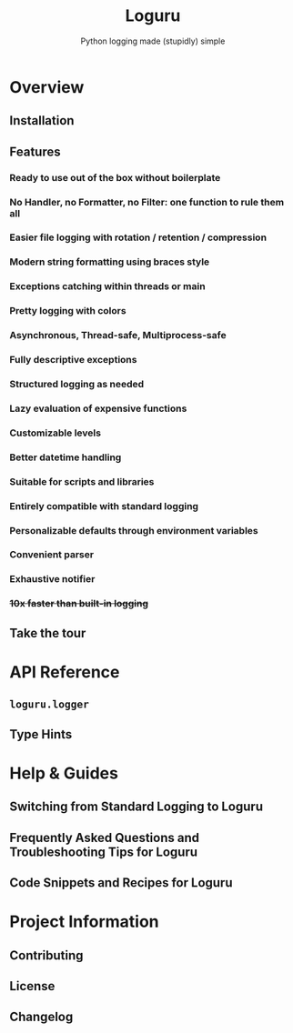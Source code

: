 #+TITLE: Loguru
#+SUBTITLE: Python logging made (stupidly) simple
#+VERSION: v0.7.3
#+STARTUP: entitiespretty
#+STARTUP: indent
#+STARTUP: overview

* Overview
** Installation
** Features
*** Ready to use out of the box without boilerplate
*** No Handler, no Formatter, no Filter: one function to rule them all
*** Easier file logging with rotation / retention / compression
*** Modern string formatting using braces style
*** Exceptions catching within threads or main
*** Pretty logging with colors
*** Asynchronous, Thread-safe, Multiprocess-safe
*** Fully descriptive exceptions
*** Structured logging as needed
*** Lazy evaluation of expensive functions
*** Customizable levels
*** Better datetime handling
*** Suitable for scripts and libraries
*** Entirely compatible with standard logging
*** Personalizable defaults through environment variables
*** Convenient parser
*** Exhaustive notifier
*** +10x faster than built-in logging+

** Take the tour

* API Reference
** ~loguru.logger~
** Type Hints

* Help & Guides
** Switching from Standard Logging to Loguru
** Frequently Asked Questions and Troubleshooting Tips for Loguru
** Code Snippets and Recipes for Loguru

* Project Information
** Contributing
** License
** Changelog
